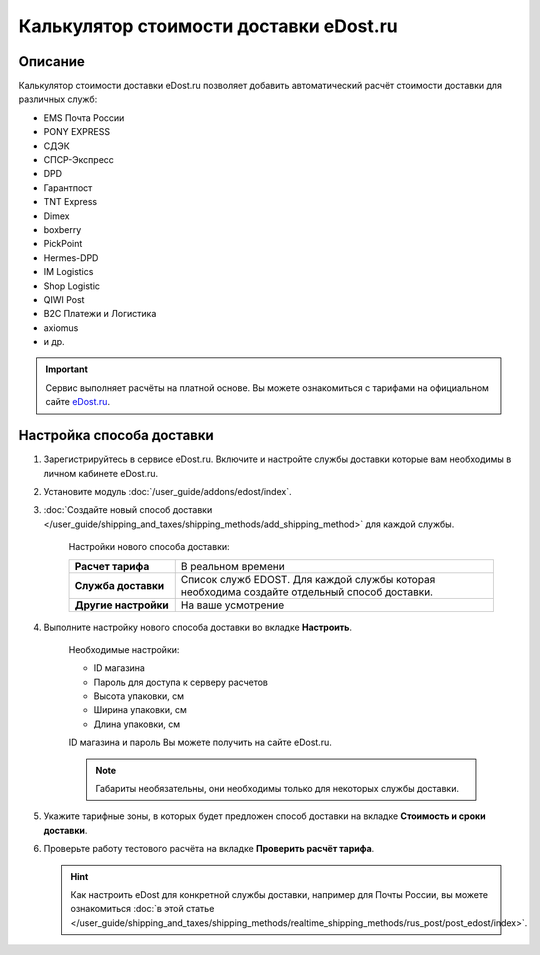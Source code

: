 ***************************************
Калькулятор стоимости доставки eDost.ru
***************************************

Описание
========

Калькулятор стоимости доставки eDost.ru позволяет добавить автоматический расчёт стоимости доставки для различных служб:

*   EMS Почта России
*   PONY EXPRESS
*   СДЭК
*   СПСР-Экспресс
*   DPD
*   Гарантпост
*   TNT Express
*   Dimex
*   boxberry
*   PickPoint
*   Hermes-DPD
*   IM Logistics
*   Shop Logistic
*   QIWI Post
*   B2C Платежи и Логистика
*   axiomus
*   и др.

.. important::

    Сервис выполняет расчёты на платной основе. Вы можете ознакомиться с тарифами на официальном сайте `eDost.ru <http://edost.ru/reg.php>`_.


Настройка способа доставки
==========================

#. Зарегистрируйтесь в сервисе eDost.ru. Включите и настройте службы доставки которые вам необходимы в личном кабинете eDost.ru.

#. Установите модуль :doc:`/user_guide/addons/edost/index`.

#. :doc:`Создайте новый способ доставки </user_guide/shipping_and_taxes/shipping_methods/add_shipping_method>` для каждой службы.

    Настройки нового способа доставки:

    .. list-table::
        :stub-columns: 1
        :widths: 10 30

        *   -   Расчет тарифа
            -   В реальном времени

        *   -   Служба доставки
            -   Список служб EDOST. Для каждой службы которая необходима создайте отдельный способ доставки.

        *   -   Другие настройки
            -   На ваше усмотрение

    .. fancybox:: img/shippings_012.png
        :alt: eDost

#. Выполните настройку нового способа доставки во вкладке **Настроить**.

    Необходимые настройки:

    *   ID магазина

    *   Пароль для доступа к серверу расчетов

    *   Высота упаковки, см

    *   Ширина упаковки, см

    *   Длина упаковки, см

    ID магазина и пароль Вы можете получить на сайте eDost.ru.

    .. note::

        Габариты необязательны, они необходимы только для некоторых службы доставки.

#. Укажите тарифные зоны, в которых будет предложен способ доставки на вкладке **Стоимость и сроки доставки**.

#. Проверьте работу тестового расчёта на вкладке **Проверить расчёт тарифа**.

   .. hint::
   
       Как настроить eDost для конкретной службы доставки, например для Почты России, вы можете ознакомиться :doc:`в этой статье </user_guide/shipping_and_taxes/shipping_methods/realtime_shipping_methods/rus_post/post_edost/index>`.

    
